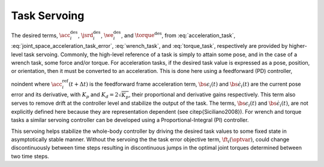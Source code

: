
.. _task_servoing:

+++++++++++++++++++++++++
Task Servoing
+++++++++++++++++++++++++

The desired terms, :math:`\acc_{i}^{\text{des}}`, :math:`\jsrd_{i}^{\text{des}}`, :math:`\we_{i}^{\text{des}}`, and :math:`\torque^{\text{des}}`, from :eq:`acceleration_task`, :eq:`joint_space_acceleration_task_error`, :eq:`wrench_task`, and :eq:`torque_task`, respectively are provided by higher-level task servoing.
Commonly, the high-level reference of a task is simply to attain some pose, and in the case of a wrench task, some force and/or torque.
For acceleration tasks, if the desired task value is expressed as a pose, position, or orientation, then it must be converted to an acceleration. This is done here using a feedforward (PD) controller,



.. math::
    :label: feedforward_pd

    \acc_{i}^{\text{des}}(t+\Delta t) = \acc_{i}^{\text{ref}}(t+\Delta t) + K_{p}\bs{\epsilon}_{i}(t) + K_{d}\dot{\bs{\epsilon}}_{i}(t) \tc


\noindent where :math:`\acc_{i}^{\text{ref}}(t+\Delta t)` is the feedforward frame acceleration term, :math:`\bs{\epsilon}_{i}(t)` and  :math:`\dot{\bs{\epsilon}}_{i}(t)` are the current pose error and its derivative, with :math:`K_{p}` and :math:`K_{d}=2\sqrt{K_{p}}`, their proportional and derivative gains respectively.
This term also serves to remove drift at the controller level and stabilize the output of the task.
The terms, :math:`\bs{\epsilon}_{i}(t)` and  :math:`\dot{\bs{\epsilon}}_{i}(t)`, are not explicitly defined here because they are representation dependent (see \citep{Siciliano2008}).
For wrench and torque tasks a similar servoing controller can be developed using a Proportional-Integral (PI) controller.



.. math::
    :label: feedforward_pi

    \w^{des}(t+\Delta t) = \w^{ref}(t+\Delta t) + K_{p}\err_{\w}(t) + K_{i} \int \err_{\w}(t) dt


This servoing helps stabilize the whole-body controller by driving the desired task values to some fixed state in asymptotically stable manner.
Without the servoing the the task error objective term, :math:`\ft_{i}(\optvar)`, could change discontinuously between time steps resulting in discontinuous jumps in the optimal joint torques determined between two time steps.

